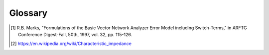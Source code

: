 .. _glossary:

Glossary 
=========

.. glossary::

   switch terms
      Described in [1]_ by Roger Marks, switch-terms account for the fact that the 8-term (aka *error-box* ) model is overly simplified.  The two error networks change slightly depending on which port is being excited. This is due to the internal switch within the VNA.

   port impedance
      The impedance of a given port on a microwave Network. Frequenctly
      this is the same as the characteristic impedance of a given 
      transmission line mode, but may be arbitrarily set. 
      terminating a port with any impedance other than its port impedance
      will cause reflections. 

   characteristic impedance 
      Ratio of voltage to current, for a single traveling wave along a 
      transmission line. 
      
      
.. [1] R.B. Marks, "Formulations of the Basic Vector Network Analyzer Error Model including Switch-Terms," in ARFTG Conference Digest-Fall, 50th, 1997, vol. 32, pp. 115-126.

.. [2] https://en.wikipedia.org/wiki/Characteristic_impedance
